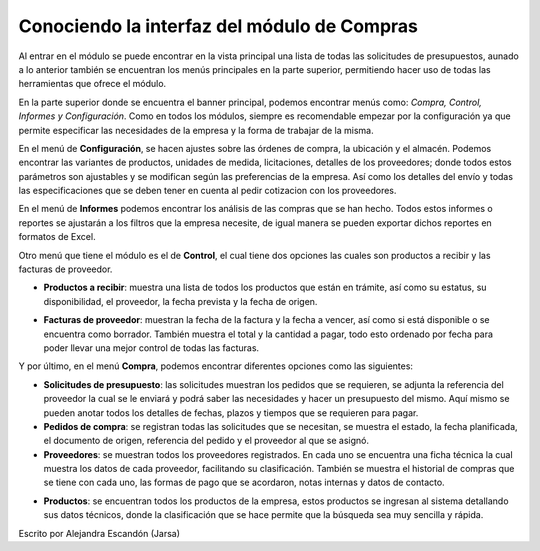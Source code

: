 ============================================
Conociendo la interfaz del módulo de Compras
============================================

Al entrar en el módulo se puede encontrar en la vista principal una lista de todas 
las solicitudes de presupuestos, aunado a lo anterior también se encuentran los menús 
principales en la parte superior, permitiendo hacer uso de todas las herramientas que 
ofrece el módulo. 

.. image:: ./media/compra01.jpg
   :align: center

En la parte superior donde se encuentra el banner principal, podemos encontrar 
menús como: *Compra, Control, Informes y Configuración*. Como en todos los módulos, 
siempre es recomendable empezar por la configuración ya que permite especificar 
las necesidades de la empresa y la forma de trabajar de la misma. 

En el menú de **Configuración**, se hacen ajustes sobre las órdenes de compra, la 
ubicación y el almacén. Podemos encontrar las variantes de productos, unidades 
de medida, licitaciones, detalles de los proveedores; donde todos estos parámetros 
son ajustables y se modifican según las preferencias de la empresa. Así como los 
detalles del envío y todas las especificaciones que se deben tener en cuenta al 
pedir cotizacion con los proveedores. 

.. image:: ./media/compra02.jpg
   :align: center

En el menú de **Informes** podemos encontrar los análisis de las compras que se han 
hecho. Todos estos informes o reportes se ajustarán a los filtros que la empresa 
necesite, de igual manera se pueden exportar dichos reportes en formatos de Excel.

.. image:: ./media/compra03.jpg
   :align: center

Otro menú que tiene el módulo es el de **Control**, el cual tiene dos opciones las 
cuales son productos a recibir y las facturas de proveedor. 

- **Productos a recibir**: muestra una lista de todos los productos que están en trámite, así como su estatus, su disponibilidad, el proveedor, la fecha prevista y la fecha de origen.

.. image:: ./media/compra04.jpg
   :align: center

- **Facturas de proveedor**: muestran la fecha de la factura y la fecha a vencer, así como si está disponible o se encuentra como borrador. También muestra el total y la cantidad a pagar, todo esto ordenado por fecha para poder llevar una mejor control de todas las facturas.

.. image:: ./media/compra05.jpg
   :align: center

Y por último, en el menú **Compra**, podemos encontrar diferentes opciones como las siguientes:

.. image:: ./media/compra06.jpg
   :align: center

- **Solicitudes de presupuesto**: las solicitudes muestran los pedidos que se requieren, se adjunta la referencia del proveedor la cual se le enviará y podrá saber las necesidades y hacer un presupuesto del mismo. Aquí mismo se pueden anotar todos los detalles de fechas, plazos y tiempos que se requieren para pagar. 

- **Pedidos de compra**: se registran todas las solicitudes que se necesitan, se muestra el estado, la fecha planificada, el documento de origen, referencia del pedido y el proveedor al que se asignó.

- **Proveedores**: se muestran todos los proveedores registrados. En cada uno se encuentra una ficha técnica la cual muestra los datos de cada proveedor, facilitando su clasificación. También se muestra el historial de compras que se tiene con cada uno, las formas de pago que se acordaron, notas internas y datos de contacto. 

.. image:: ./media/compra07.jpg
   :align: center

- **Productos**: se encuentran todos los productos de la empresa, estos productos se ingresan al sistema detallando sus datos técnicos, donde la clasificación que se hace permite que la búsqueda sea muy sencilla y rápida. 

.. image:: ./media/compra08.jpg
   :align: center

| Escrito por Alejandra Escandón (Jarsa)